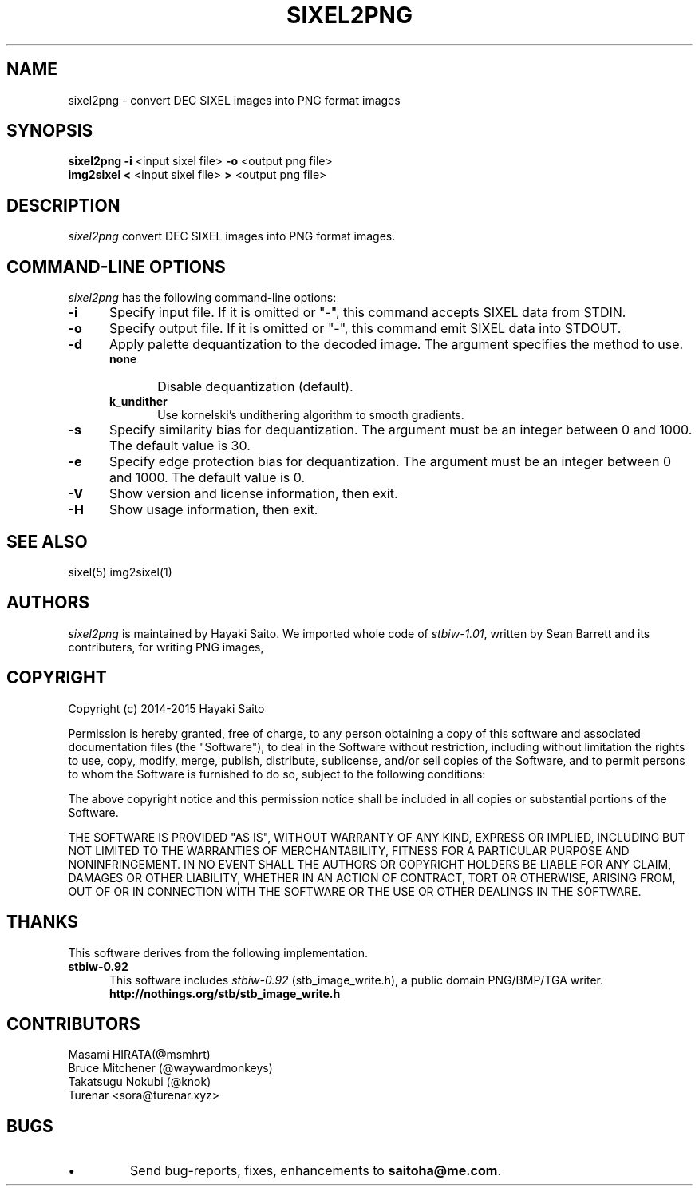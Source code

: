 .\" vi:set wm=5
.TH SIXEL2PNG 1 "May 2015"
.if n .ds Q \&"
.if n .ds U \&"
.if t .ds Q ``
.if t .ds U ''
.UC 4
.SH NAME
sixel2png \- convert DEC SIXEL images into PNG format images


.SH SYNOPSIS
.B sixel2png
\fB-i\fP <input sixel file>
\fB-o\fP <output png file>
.br
.B img2sixel
\fB<\fP <input sixel file>
\fB>\fP <output png file>
.ta .5i 1.8i


.SH DESCRIPTION
.I sixel2png
convert DEC SIXEL images into PNG format images.


.SH "COMMAND-LINE OPTIONS"
\fIsixel2png\fP has the following command-line options:
.TP 5
.B \-i
Specify input file. If it is omitted or "-",
this command accepts SIXEL data from STDIN.
.TP 5
.B \-o
Specify output file. If it is omitted or "-",
this command emit SIXEL data into STDOUT.
.TP 5
.B \-d
Apply palette dequantization to the decoded image.
The argument specifies the method to use.
.RS
.TP 5
.B none
Disable dequantization (default).
.TP 5
.B k_undither
Use kornelski's undithering algorithm to smooth gradients.
.RE
.TP 5
.B \-s
Specify similarity bias for dequantization.
The argument must be an integer between 0 and 1000.
The default value is 30.
.TP 5
.B \-e
Specify edge protection bias for dequantization.
The argument must be an integer between 0 and 1000.
The default value is 0.
.TP 5
.B \-V
Show version and license information, then exit.
.TP 5
.B \-H
Show usage information, then exit.


.SH "SEE ALSO"
sixel(5) img2sixel(1)


.SH AUTHORS
\fIsixel2png\fP is maintained by Hayaki Saito.
We imported whole code of \fIstbiw-1.01\fP, written by Sean Barrett and its contributers, for writing PNG images,


.SH COPYRIGHT
Copyright (c) 2014-2015 Hayaki Saito
.PP
Permission is hereby granted, free of charge, to any person obtaining a copy of
this software and associated documentation files (the "Software"), to deal in
the Software without restriction, including without limitation the rights to
use, copy, modify, merge, publish, distribute, sublicense, and/or sell copies of
the Software, and to permit persons to whom the Software is furnished to do so,
subject to the following conditions:
.PP
The above copyright notice and this permission notice shall be included in all
copies or substantial portions of the Software.
.PP
THE SOFTWARE IS PROVIDED "AS IS", WITHOUT WARRANTY OF ANY KIND, EXPRESS OR
IMPLIED, INCLUDING BUT NOT LIMITED TO THE WARRANTIES OF MERCHANTABILITY, FITNESS
FOR A PARTICULAR PURPOSE AND NONINFRINGEMENT. IN NO EVENT SHALL THE AUTHORS OR
COPYRIGHT HOLDERS BE LIABLE FOR ANY CLAIM, DAMAGES OR OTHER LIABILITY, WHETHER
IN AN ACTION OF CONTRACT, TORT OR OTHERWISE, ARISING FROM, OUT OF OR IN
CONNECTION WITH THE SOFTWARE OR THE USE OR OTHER DEALINGS IN THE SOFTWARE.

.SH THANKS
This software derives from the following implementation.
.br
.TP 5
.B stbiw-0.92
This software includes \fIstbiw-0.92\fP (stb_image_write.h),
a public domain PNG/BMP/TGA writer.
.br
.B http://nothings.org/stb/stb_image_write.h


.SH CONTRIBUTORS
.nf
Masami HIRATA(@msmhrt)
Bruce Mitchener (@waywardmonkeys)
Takatsugu Nokubi (@knok)
Turenar <sora@turenar.xyz>
.fi


.SH BUGS
.PD
.IP \(bu
Send bug-reports, fixes, enhancements to
.BR saitoha@me.com .

